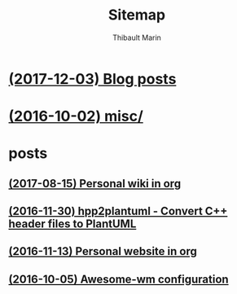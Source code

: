 # Created 2017-12-03 Sun 03:49
#+TITLE: Sitemap
#+AUTHOR: Thibault Marin

* [[file:blog.org][(2017-12-03) Blog posts]]
* [[file:index.org][(2016-10-02) misc/]]
* posts
** [[file:posts/2017-08-15-Personal_wiki_in_org.org][(2017-08-15) Personal wiki in org]]
** [[file:posts/2016-11-30-hpp2plantuml_-_Convert_C++_header_files_to_PlantUML.org][(2016-11-30) hpp2plantuml - Convert C++ header files to PlantUML]]
** [[file:posts/2016-11-13-Personal_website_in_org.org][(2016-11-13) Personal website in org]]
** [[file:posts/2016-10-05-Awesome-wm_configuration.org][(2016-10-05) Awesome-wm configuration]]
